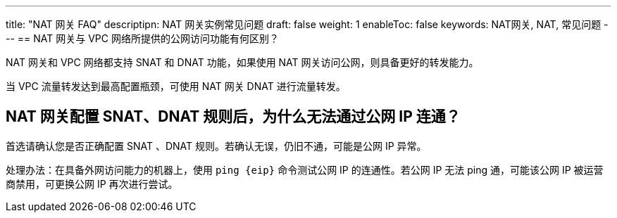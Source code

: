 ---
title: "NAT 网关 FAQ"
descriptipn: NAT 网关实例常见问题
draft: false
weight: 1
enableToc: false
keywords: NAT网关, NAT, 常见问题
---
== NAT 网关与 VPC 网络所提供的公网访问功能有何区别？

NAT 网关和 VPC 网络都支持 SNAT 和 DNAT 功能，如果使用 NAT 网关访问公网，则具备更好的转发能力。

当 VPC 流量转发达到最高配置瓶颈，可使用 NAT 网关 DNAT 进行流量转发。

== NAT 网关配置 SNAT、DNAT 规则后，为什么无法通过公网 IP 连通？

首选请确认您是否正确配置 SNAT 、DNAT 规则。若确认无误，仍旧不通，可能是公网 IP 异常。

处理办法：在具备外网访问能力的机器上，使用 `+ping {eip}+` 命令测试公网 IP 的连通性。若公网 IP 无法 ping 通，可能该公网 IP 被运营商禁用，可更换公网 IP 再次进行尝试。
